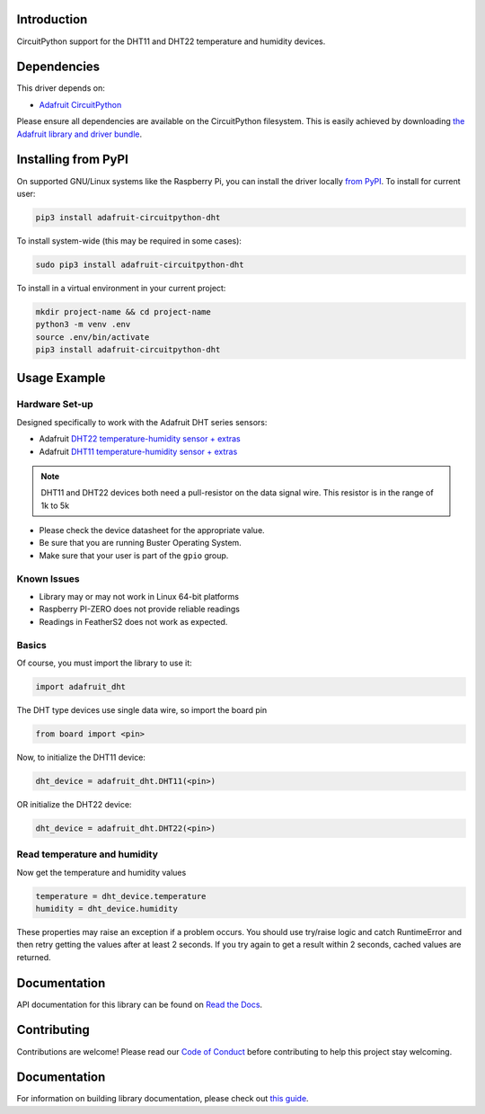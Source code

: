 
Introduction
============

.. image:: https://readthedocs.org/projects/adafruit-circuitpython-dht/badge/?version=latest
    :target: https://circuitpython.readthedocs.io/projects/dht/en/latest/
    :alt: Documentation Status


.. image :: https://img.shields.io/discord/327254708534116352.svg
    :target: https://adafru.it/discord
    :alt: Discord

.. image:: https://github.com/adafruit/Adafruit_CircuitPython_DHT/workflows/Build%20CI/badge.svg
    :target: https://github.com/adafruit/Adafruit_CircuitPython_DHT/actions
    :alt: Build Status

CircuitPython support for the DHT11 and DHT22 temperature and humidity devices.

Dependencies
=============
This driver depends on:

* `Adafruit CircuitPython <https://github.com/adafruit/circuitpython>`_

Please ensure all dependencies are available on the CircuitPython filesystem.
This is easily achieved by downloading
`the Adafruit library and driver bundle <https://github.com/adafruit/Adafruit_CircuitPython_Bundle>`_.

Installing from PyPI
====================

On supported GNU/Linux systems like the Raspberry Pi, you can install the driver locally `from
PyPI <https://pypi.org/project/adafruit-circuitpython-dht/>`_. To install for current user:

.. code-block:: shell

    pip3 install adafruit-circuitpython-dht

To install system-wide (this may be required in some cases):

.. code-block:: shell

    sudo pip3 install adafruit-circuitpython-dht

To install in a virtual environment in your current project:

.. code-block:: shell

    mkdir project-name && cd project-name
    python3 -m venv .env
    source .env/bin/activate
    pip3 install adafruit-circuitpython-dht

Usage Example
==============

Hardware Set-up
----------------

Designed specifically to work with the Adafruit DHT series sensors:

* Adafruit `DHT22 temperature-humidity sensor + extras <https://www.adafruit.com/products/385>`_
* Adafruit `DHT11 temperature-humidity sensor + extras <https://www.adafruit.com/products/386>`_

.. note::
    DHT11 and DHT22 devices both need a pull-resistor on the data signal wire. This resistor is in the range of 1k to 5k


* Please check the device datasheet for the appropriate value.
* Be sure that you are running Buster Operating System.
* Make sure that your user is part of the ``gpio`` group.


Known Issues
------------

* Library may or may not work in Linux 64-bit platforms
* Raspberry PI-ZERO does not provide reliable readings
* Readings in FeatherS2 does not work as expected.

Basics
-------

Of course, you must import the library to use it:

.. code:: python

    import adafruit_dht

The DHT type devices use single data wire, so import the board pin

.. code:: python

    from board import <pin>

Now, to initialize the DHT11 device:

.. code:: python

    dht_device = adafruit_dht.DHT11(<pin>)

OR initialize the DHT22 device:

.. code:: python

    dht_device = adafruit_dht.DHT22(<pin>)

Read temperature and humidity
------------------------------

Now get the temperature and humidity values

.. code:: python

    temperature = dht_device.temperature
    humidity = dht_device.humidity

These properties may raise an exception if a problem occurs.  You should use try/raise
logic and catch RuntimeError and then retry getting the values after at least 2 seconds.
If you try again to get a result within 2 seconds, cached values are returned.

Documentation
=============

API documentation for this library can be found on `Read the Docs <https://circuitpython.readthedocs.io/projects/dht/en/latest/>`_.

Contributing
============

Contributions are welcome! Please read our `Code of Conduct
<https://github.com/adafruit/Adafruit_CircuitPython_DHT/blob/main/CODE_OF_CONDUCT.md>`_
before contributing to help this project stay welcoming.

Documentation
=============

For information on building library documentation, please check out `this guide <https://learn.adafruit.com/creating-and-sharing-a-circuitpython-library/sharing-our-docs-on-readthedocs#sphinx-5-1>`_.
